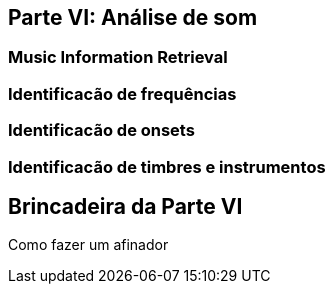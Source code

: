 == Parte VI: Análise de som

=== Music Information Retrieval

=== Identificacão de frequências

=== Identificacão de onsets

=== Identificacão de timbres e instrumentos

== Brincadeira da Parte VI

Como fazer um afinador

